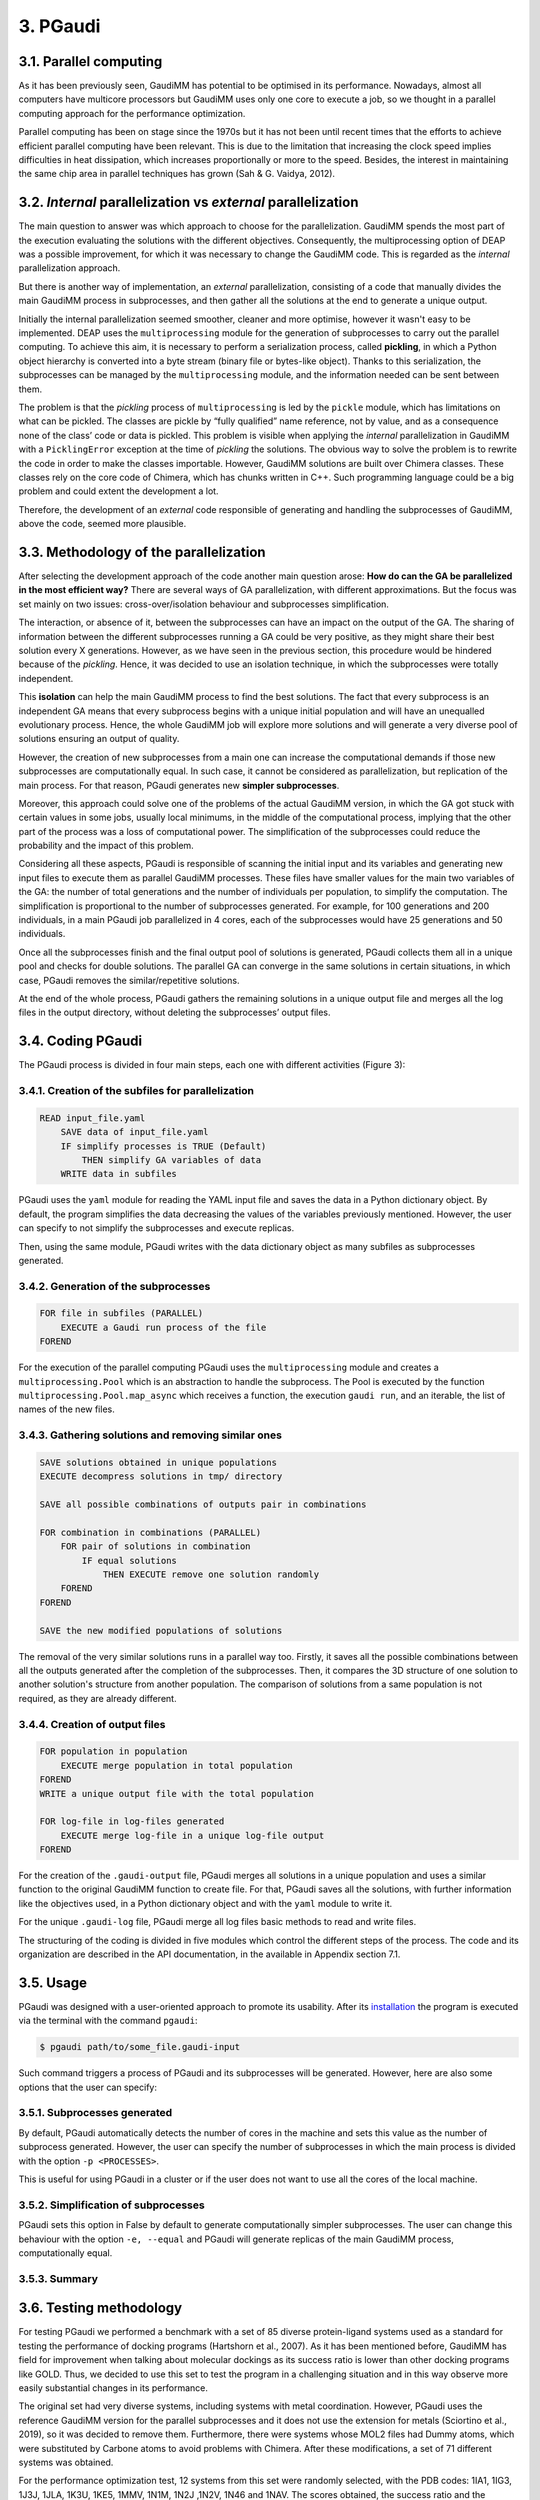 =========
3. PGaudi
=========

3.1. Parallel computing
=======================

As it has been previously seen, GaudiMM has potential to be optimised in its performance. Nowadays, almost all computers have multicore processors but GaudiMM uses only one core to execute a job, so we thought in a parallel computing approach for the performance optimization.

Parallel computing has been on stage since the 1970s but it has not been until recent times that the efforts to achieve efficient parallel computing have been relevant. This is due to the limitation that increasing the clock speed implies difficulties in heat dissipation, which increases proportionally or more to the speed. Besides, the interest in maintaining the same chip area in parallel techniques has grown (Sah & G. Vaidya, 2012).

3.2. *Internal* parallelization vs *external* parallelization
=============================================================

The main question to answer was which approach to choose for the parallelization. GaudiMM spends the most part of the execution evaluating the solutions with the different objectives. Consequently, the multiprocessing option of DEAP was a possible improvement, for which it was necessary to change the GaudiMM code. This is regarded as the *internal* parallelization approach.

But there is another way of implementation, an *external* parallelization, consisting of a code that manually divides the main GaudiMM process in subprocesses, and then gather all the solutions at the end to generate a unique output.

Initially the internal parallelization seemed smoother, cleaner and more optimise, however it wasn't easy to be implemented. DEAP uses the ``multiprocessing`` module for the generation of subprocesses to carry out the parallel computing. To achieve this aim, it is necessary to perform a serialization process, called **pickling**, in which a Python object hierarchy is converted into a byte stream (binary file or bytes-like object). Thanks to this serialization, the subprocesses can be managed by the ``multiprocessing`` module, and the information needed can be sent between them.

The problem is that the *pickling* process of ``multiprocessing`` is led by the ``pickle`` module, which has limitations on what can be pickled. The classes are pickle by “fully qualified” name reference, not by value, and as a consequence none of the class’ code or data is pickled. This problem is visible when applying the *internal* parallelization in GaudiMM with a ``PicklingError`` exception at the time of *pickling* the solutions. The obvious way to solve the problem is to rewrite the code in order to make the classes importable. However, GaudiMM solutions are built over Chimera classes. These classes rely on the core code of Chimera, which has chunks written in C++. Such programming language could be a big problem and could extent the development a lot.

Therefore, the development of an *external* code responsible of generating and handling the subprocesses of GaudiMM, above the code, seemed more plausible.

3.3. Methodology of the parallelization
=======================================

After selecting the development approach of the code another main question arose: **How do can the GA be parallelized in the most efficient way?** There are several ways of GA parallelization, with different approximations. But the focus was set mainly on two issues: cross-over/isolation behaviour and subprocesses simplification.

The interaction, or absence of it, between the subprocesses can have an impact on the output of the GA. The sharing of information between the different subprocesses running a GA could be very positive, as they might share their best solution every X generations. However, as we have seen in the previous section, this procedure would be hindered because of the *pickling*. Hence, it was decided to use an isolation technique, in which the subprocesses were totally independent.

This **isolation** can help the main GaudiMM process to find the best solutions. The fact that every subprocess is an independent GA means that every subprocess begins with a unique initial population and will have an unequalled evolutionary process. Hence, the whole GaudiMM job will explore more solutions and will generate a very diverse pool of solutions ensuring an output of quality.

However, the creation of new subprocesses from a main one can increase the computational demands if those new subprocesses are computationally equal. In such case, it cannot be considered as parallelization, but replication of the main process. For that reason, PGaudi generates new **simpler subprocesses**.

Moreover, this approach could solve one of the problems of the actual GaudiMM version, in which the GA got stuck with certain values in some jobs, usually local minimums, in the middle of the computational process, implying that the other part of the process was a loss of computational power. The simplification of the subprocesses could reduce the probability and the impact of this problem.

Considering all these aspects, PGaudi is responsible of scanning the initial input and its variables and generating new input files to execute them as parallel GaudiMM processes. These files have smaller values for the main two variables of the GA: the number of total generations and the number of individuals per population, to simplify the computation. The simplification is proportional to the number of subprocesses generated. For example, for 100 generations and 200 individuals, in a main PGaudi job parallelized in 4 cores, each of the subprocesses would have 25 generations and 50 individuals.

Once all the subprocesses finish and the final output pool of solutions is generated, PGaudi collects them all in a unique pool and checks for double solutions. The parallel GA can converge in the same solutions in certain situations, in which case, PGaudi removes the similar/repetitive solutions. 

At the end of the whole process, PGaudi gathers the remaining solutions in a unique output file and merges all the log files in the output directory, without deleting the subprocesses’ output files.

3.4. Coding PGaudi
==================

The PGaudi process is divided in four main steps, each one with different activities (Figure 3):

3.4.1. Creation of the subfiles for parallelization
---------------------------------------------------

.. code-block:: console

    READ input_file.yaml 
        SAVE data of input_file.yaml
        IF simplify processes is TRUE (Default)
            THEN simplify GA variables of data
        WRITE data in subfiles

PGaudi uses the ``yaml`` module for reading the YAML input file and saves the data in a Python dictionary object. By default, the program simplifies the data decreasing the values of the variables previously mentioned. However, the user can specify to not simplify the subprocesses and execute replicas.

Then, using the same module, PGaudi writes with the data dictionary object as many subfiles as subprocesses generated.

3.4.2. Generation of the subprocesses
-------------------------------------

.. code-block:: console

    FOR file in subfiles (PARALLEL)
        EXECUTE a Gaudi run process of the file
    FOREND

For the execution of the parallel computing PGaudi uses the ``multiprocessing`` module and creates a ``multiprocessing.Pool`` which is an abstraction to handle the subprocess. The Pool is executed by the function ``multiprocessing.Pool.map_async`` which receives a function, the execution ``gaudi run``, and an iterable, the list of names of the new files.

3.4.3. Gathering solutions and removing similar ones
----------------------------------------------------

.. code-block:: console

    SAVE solutions obtained in unique populations
    EXECUTE decompress solutions in tmp/ directory
    
    SAVE all possible combinations of outputs pair in combinations
    
    FOR combination in combinations (PARALLEL)
        FOR pair of solutions in combination
            IF equal solutions
                THEN EXECUTE remove one solution randomly
        FOREND
    FOREND

    SAVE the new modified populations of solutions

The removal of the very similar solutions runs in a parallel way too. Firstly, it saves all the possible combinations between all the outputs generated after the completion of the subprocesses. Then, it compares the 3D structure of one solution to another solution's structure from another population. The comparison of solutions from a same population is not required, as they are already different.

3.4.4. Creation of output files
-------------------------------

.. code-block:: console

    FOR population in population
        EXECUTE merge population in total population
    FOREND
    WRITE a unique output file with the total population

    FOR log-file in log-files generated
        EXECUTE merge log-file in a unique log-file output
    FOREND
    
For the creation of the ``.gaudi-output`` file, PGaudi merges all solutions in a unique population and uses a similar function to the original GaudiMM function to create file. For that, PGaudi saves all the solutions, with further information like the objectives used, in a Python dictionary object and with the ``yaml`` module to write it.

For the unique ``.gaudi-log`` file, PGaudi merge all log files basic methods to read and write files.

The structuring of the coding is divided in five modules which control the different steps of the process. The code and its organization are described in the API documentation, in the available in Appendix section 7.1.

.. figure:: fig/3.pgaudi-scheme.png

    :alt: Diagram of PGaudi's operation
    :align: center
    :scale: 75%

    **Figure 3. A)** Diagram of the main idea of PGaudi’s performance. **B)** Detailed scheme of the different activities in a PGaudi process. The program is both responsible of handling the parallelization and gathering the output.

3.5. Usage
==========

PGaudi was designed with a user-oriented approach to promote its usability. After its
`installation <https://pgaudi.readthedocs.io/en/latest/installation.html>`_ the program is executed via the terminal with the command ``pgaudi``:

.. code-block:: console

    $ pgaudi path/to/some_file.gaudi-input

Such command triggers a process of PGaudi and its subprocesses will be generated. However, here are also some options that the user can specify:

3.5.1. Subprocesses generated
-----------------------------

By default, PGaudi automatically detects the number of cores in the machine and sets this value as the number of subprocess generated. However, the user can specify the number of subprocesses in which the main process is divided with the option ``-p <PROCESSES>``.

This is useful for using PGaudi in a cluster or if the user does not want to use all the cores of the local machine.

3.5.2. Simplification of subprocesses
-------------------------------------
PGaudi sets this option in False by default to generate computationally simpler subprocesses. The user can change this behaviour with the option ``-e, --equal`` and PGaudi will generate replicas of the main GaudiMM process, computationally equal.

3.5.3. Summary
--------------

.. table:: **Table 1.** Summary of PGaudi's usage.

    :align: center
    
    +----------------+------------------------------------------------------------------------------+----------------------+
    | Option         | Definition                                                                   | Default              |
    +================+==============================================================================+======================+
    | -p <PROCESSES> | Number of processes in which the main process is divided                     | Cores in the machine |
    +----------------+------------------------------------------------------------------------------+----------------------+
    | -e, --equal    | Set the new subprocesses generated computationally equal to the main process | False                |
    +----------------+------------------------------------------------------------------------------+----------------------+
    | -h, --help     | Show the help message and exit                                                                      |
    +----------------+-----------------------------------------------------------------------------------------------------+
    | -v, --version  | Show program's version number and exit                                                              |
    +----------------+-----------------------------------------------------------------------------------------------------+
    |           ``$ pgaudi path/to/some_file.gaudi-input [-p int_number_of_subprocess] [-e] [-h] [-v]``                    |
    +----------------------------------------------------------------------------------------------------------------------+

3.6. Testing methodology
========================

For testing PGaudi we performed a benchmark with a set of 85 diverse protein-ligand systems used as a standard for testing the performance of docking programs (Hartshorn et al., 2007). As it has been mentioned before, GaudiMM has field for improvement when talking about molecular dockings as its success ratio is lower than other docking programs like GOLD. Thus, we decided to use this set to test the program in a challenging situation and in this way observe more easily substantial changes in its performance.

The original set had very diverse systems, including systems with metal coordination. However, PGaudi uses the reference GaudiMM version for the parallel subprocesses and it does not use the extension for metals (Sciortino et al., 2019), so it was decided to remove them. Furthermore, there were systems whose MOL2 files had Dummy atoms, which were substituted by Carbone atoms to avoid problems with Chimera. After these modifications, a set of 71 different systems was obtained.

For the performance optimization test, 12 systems from this set were randomly selected, with the PDB codes: 1IA1, 1IG3, 1J3J, 1JLA, 1K3U, 1KE5, 1MMV, 1N1M, 1N2J ,1N2V, 1N46 and 1NAV. The scores obtained, the success ratio and the execution time for different jobs of PGaudi and GaudiMM for the 12 systems were then compared. The PGaudi jobs were performed with a parallelization of eight cores, generating eight independent subprocesses. Moreover, three different situations and different GA variables values for each system were applied (Table 2).

.. csv-table:: **Table 2.** Different values of number of generations and number of individuals per population for each replica.

   :header: "Replica", "Number of generations", "Number of individuals per population"
   :align: center

   1, 100, 200
   2, 160, 320
   3, 200, 400

Another test was carried out to obtain the whole success ratio for molecular docking with the 71 systems set. For the test, PGaudi with 200 generations and 400 individuals for the GA variables was used because with them, robust and constant scores’ values were obtained with the reduced set.

All the jobs were executed three times and with a **search radius** of 5 Å. The search radius determines the search sphere from an **anchor atom** and a radius value. This search sphere is the space where the program can explore different conformations of the ligand, as long as the anchor atom is inside, so, part of the ligand can stay outside the sphere. In this way, the overall search space will depend both on the search radius and the size of the ligand.

To select this value, another test for checking the output was performed with different values of the search radius: 1 Å, 5 Å and 6 Å, selecting as anchor atom the closest atom to the mass centre. With 1Å very good results were obtained, with a 90.9 % of success (Table 3), but they weren’t fair enough because in the systems with ligands of little size the whole search space was too small and GaudiMM could barely explore different solutions.

Regarding the other two lengths of search radius, similar results were retrieved, but with a slight improvement for 5 Å (Table 3). Moreover, a manual check with the molecular framework UCSF Chimera was performed, to see how the whole search space varied with the size of the ligands and if that space let GaudiMM to explore all the active regions space (Figure 4).

.. csv-table:: **Table 3.** Success ratio for different values of search radius of 1 Å, 5 Å and 6 Å at different RMSD thresholds compared against the reference ligand.

   :header: "1 Å", "5 Å", "6 Å", "RMSD threshold"
   :align: center

   "90.9 %", "72.7 %", "54.5 %", "< 2 Å"
   "90.9 %", "81.8 %", "63.6 %", "< 2.5 Å"
   "90.9 %", "90.9 %", "81.8 %", "< 3 Å"

The objectives used for the jobs were:

* **Clashes** to avoid the molecules to collapse with intramolecular interactions.
* **Vina** to score the free energy of binding and the bound conformation (Trott & Olson, 2010).

The rest of the parameters used are described in the Appendix 7.2 section with a template input file.

.. figure:: fig/4.search-radius-5a.png

    :alt: Search radius of 5 Å for the ligand 1N2J.
    :align: center
    :scale: 75%

    **Figure 4.** In green, search sphere with a search radius of 5 Å for the ligand 1N2J (represented in yellow sticks). The residues of the binding site are showed in blue sticks.

3.7. Results
============

3.7.1. Benchmarking comparative
-------------------------------

The comparison in the execution time showed a great decrease in the mean execution time per calculation for each situation in approximate 50 times (Figure 5). However, comparing the vina score of the results, there were better results for the non-parallelized jobs (Figure 6). In all situations, they obtained more negative scores indicating better generated solutions.

This difference between PGaudi and reference GaudiMM was smaller with larger values for the GA variables, going from a difference of 28.22 % for the mean vina score in the systems with 100 generations and 200 individuals (100/200) to a difference of 7.25 % for systems with 200 generations and 400 individuals (200/400). Moreover, the standard deviation of the vina score obtained from the replicas also decreased from ±0.91 to ±0.52 in the case of the GaudiMM jobs, and from ±1.69 to ±0.40 for PGaudi jobs. Therefore, the decrease was more significant for the parallelized jobs. Such decrease is also visible in the mean RMSD of the solutions (Figure 1S).

.. figure:: fig/5.comparison-mean-execution-time.png

    :alt: Comparison of the mean execution times of PGaudi and GaudiMM.
    :align: center
    :scale: 75%

    **Figure 5.** Comparison of the mean execution times for each of the jobs performed by PGaudi and GaudiMM for each of the conditions. For the mean calculation only the best solution of each replica for each condition has been considered.

.. figure:: fig/6.comparison-mean-vina-score.png

    :alt: Comparison of the mean vina scores of PGaudi and GaudiMM.
    :align: center
    :scale: 75%

    **Figure 6.** Comparison of the mean vina scores for each of the jobs performed by PGaudi and GaudiMM for each of the conditions. For mean calculation only the best solution of each replica for each condition has been considered.

Vina score is an indicative of better solutions and should correspond with solutions geometrically similar to the cryptographically obtained ligand model, the **reference ligand**. However, this could not always be the case, so the computation of the success ratios was considered for the best one, the top 5, the top 10 and the top 20 vina score solutions, apart from all solutions. In total, we calculated five success ratios for each replica.

Here, the success ratio is presented for the top 10 solutions (Figure 7), being the other top success ratios similar to this. Initially, in the condition 100/200, it was observed that the GaudiMM results were better than the PGaudi results for the 2 Å threshold. However, as the GA variables values were increased, an overall improvement was observed in every threshold for PGaudi. At this point, the variation in the GA variables values demonstrated to significantly affect the PGaudi results.

.. figure:: fig/7.success-ratios-top10.png

    :alt: Success ratios obtained for top 10.
    :align: center
    :scale: 75%

    **Figure 7.** Success ratios for each condition and situation with different RMSD thresholds of the then best solutions.

Then, this variation was observed in more detail for the GaudiMM (Figure 8) and PGaudi (Figure 9) for top 10. In the first ones, there was not much difference in the solutions obtained, only worse results for the middle condition, probably due to the stochastic nature of the GA. Nevertheless, for the PGaudi results a clear improvement with larger GA variables values was observed. This confirmed that these variables **did affect** the PGaudi results.

.. figure:: fig/8.gaudimm-success-ratios-top10.png

    :alt: Success ratios obtained by GaudiMM for top 10.
    :align: center
    :scale: 75%

    **Figure 8.** Success ratios of the best ten solutions generated by GaudiMM for the different conditions and RMSD thresholds.

.. figure:: fig/9.pgaudi-success-ratios-top10.png

    :alt: Success ratios obtained by PGaudi for top 10.
    :align: center
    :scale: 75%

    **Figure 9.** Success ratios of the best 10 solutions generated by PGaudi for the different conditions and RMSD thresholds.

Later, the success ratio of PGaudi for all solutions was evaluated and not only for the top 10 solutions. Surprisingly, in this case, the solutions were always better than GaudiMM results (Figure 10), and there was not much difference between the different conditions (Figure 2S).

.. figure:: fig/10.success-ratios-all.png

    :alt: Success ratios obtained for all solutions.
    :align: center
    :scale: 75%

    **Figure 10.** Success ratios for each condition and situation with different RMSD thresholds of all solutions.


After that, another PGaudi tests for lesser values of GA variables was decided to be executed: 100/100, 75/100, 48/96, 50/50, 50/25 and 24/12. It was observed that the success ratios of all the solutions were similar except for the 24/12 condition, where the success ratio achieved a 16.67 % for a RMSD threshold of 2 Å for solutions (data not shown).

Taking these results into account it is thought that the isolation of the subprocesses generated allowed PGaudi to search more solutions and greatly expand the conformational space explored. Having independents and unique processes of evolution increases the probability of generating different solutions, and because of that, even in poor GA variables conditions, PGaudi is able to find possible optimal solutions candidates. The strategy of generate isolated “islands” is also used by GOLD and is a powerful tool for its excellent results.

However, the **simplification** is responsible of the decrease in the vina score achieved by the solutions. And as a consequence, although PGaudi generates more solutions than GaudiMM because of the multiple subprocesses, these solutions are not sufficiently optimised to have an excellent vina score. There are multiple good solutions, but with a variety of scores, and not always the best scores; in other words, the results are not consistent. The increase of these variables has generated better solutions, with better score and less variability on it. However, this increase may have a limit in the improvement of solutions because no changes for GaudiMM conditions were observed.

On the other hand, this simplification is responsible of the great improvement in the execution time, apart from the fact that more cores were used. The increase on the computationally demands by the GA is not lineal but exponential, so as a result, the reduction of the variables values in eight does not reduce the execution time in eight, but in approximately fifty times.

Therefore, there is a balance between execution time and the consistency of the output affected directly by the GA variables values and their simplification and the generation of isolated subprocesses with its own evolutionary process.

3.7.2. Ratio success of complete benchmarking
---------------------------------------------

The results of the complete benchmarking were analysed calculating the success ratio for the best, top 5, top 10 and top 20 vina score and for all solutions (Figure 11). They were consistent with the above results presented and seemed promising.

In the original GaudiMM paper (Rodríguez-Guerra Pedregal et al., 2017) it was performed a benchmark with 4 datasets similar to the one used in this Thesis. The results of that benchmark were, considering all solutions, about 45.45 % for 2,5 Å threshold and 57.58 % for 3Å threshold. There is a significant difference between that results with the obtained with PGaudi: 45.45 % vs 71.01 % and 57.58 % vs 76.81 %.

This improvement on the success ratio is probably due to the generation of isolated subprocesses, with their higher GA variables values to maintain the output consistency, but also because the GaudiMM version used in this Thesis has modifications. In the newer version, the anchor atom is the closest atom to the mass centre, meanwhile, in the older GaudiMM version, is the first atom of the ligand sequence. The search radius was different too, using this time a smaller radius of 5 Å, instead of 12 Å.

All these modifications demonstrate that there is still plenty room for improving the program and algorithm to achieve better success ratios, being the parallelization a key factor for it.

.. figure:: fig/11.complete-benchmarking.png

    :alt: Success ratios for the complete benchmarking performed by PGaudi.
    :align: center
    :scale: 75%

    **Figure 11.** Success ratios for the complete benchmarking performed by PGaudi with 200 generations and 400 individuals per population for different RMSD threshold. It has been selected five groups of solutions to observe the variation on the success ratio.
